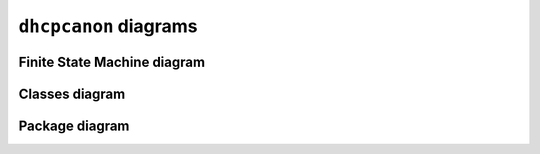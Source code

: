 .. _diagrams:

``dhcpcanon`` diagrams
=========================

Finite State Machine diagram
--------------------------------

.. image:: ./images/dhcpcapfsm.*

Classes diagram
---------------

.. image:: ./images/classes_dhcpcanon.*

Package diagram
--------------------

.. image:: ./images/packages_dhcpcanon.*
